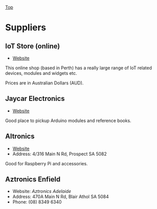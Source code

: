 [[../../README.org][Top]]

* Suppliers
** IoT Store (online)
- [[https://www.iot-store.com.au/][Website]]

This online shop (based in Perth) has a really large range of IoT related
devices, modules and widgets etc.

Prices are in Australian Dollars (AUD).

** Jaycar Electronics
- [[https://www.jaycar.com.au/][Website]]

Good place to pickup Arduino modules and reference books.

** Altronics
- [[https://www.altronics.com.au/][Website]]
- Address: 4/316 Main N Rd, Prospect SA 5082

Good for Raspberry Pi and accessories.

** Aztronics Enfield
- Website: [[Website][Aztronics Adelaide]]
- Address: 470A Main N Rd, Blair Athol SA 5084
- Phone: (08) 8349 6340
